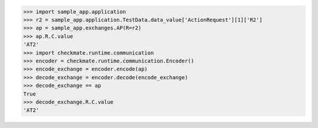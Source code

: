 >>> import sample_app.application
>>> r2 = sample_app.application.TestData.data_value['ActionRequest'][1]['R2']
>>> ap = sample_app.exchanges.AP(R=r2)
>>> ap.R.C.value
'AT2'
>>> import checkmate.runtime.communication
>>> encoder = checkmate.runtime.communication.Encoder()
>>> encode_exchange = encoder.encode(ap)
>>> decode_exchange = encoder.decode(encode_exchange)
>>> decode_exchange == ap
True
>>> decode_exchange.R.C.value
'AT2'

